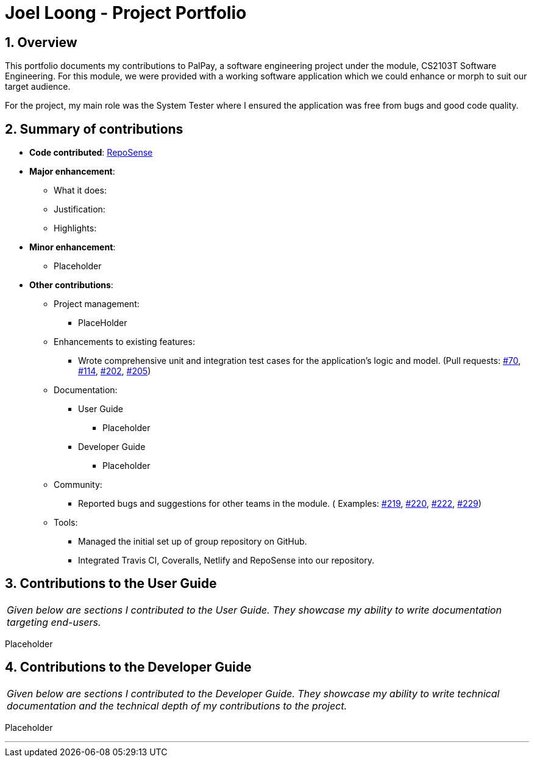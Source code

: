 = Joel Loong - Project Portfolio
:site-section: AboutUs
:sectnums:
:imagesDir: ../images
:stylesDir: ../stylesheets
:tip-caption: :bulb:
:note-caption: :information_source:
:warning-caption: :warning:

== Overview

This portfolio documents my contributions to PalPay, a software engineering project under the module,
CS2103T Software Engineering. For this module, we were provided with a working software application which we
could enhance or morph to suit our target audience.

For the project, my main role was the System Tester where I ensured the application was free from bugs and good code
quality.

== Summary of contributions

* *Code contributed*: https://ay1920s1-cs2103t-w12-3.github.io/publish-RepoSense/#search=&sort=groupTitle&sortWithin=title&timeframe=commit&mergegroup=false&groupSelect=groupByRepos&breakdown=false&tabOpen=true&tabType=authorship&tabAuthor=joloong&tabRepo=AY1920S1-CS2103T-W12-3%2Fmain%5Bmaster%5D[RepoSense]

* *Major enhancement*:

** What it does:

** Justification:


** Highlights:

* *Minor enhancement*:

** Placeholder

* *Other contributions*:

** Project management:
*** PlaceHolder

** Enhancements to existing features:
*** Wrote comprehensive unit and integration test cases for the application's logic and model.
(Pull requests: https://github.com/AY1920S1-CS2103T-W12-3/main/pull/70[#70],
https://github.com/AY1920S1-CS2103T-W12-3/main/pull/114[#114],
https://github.com/AY1920S1-CS2103T-W12-3/main/pull/202[#202],
https://github.com/AY1920S1-CS2103T-W12-3/main/pull/205[#205])

** Documentation:
*** User Guide
**** Placeholder
*** Developer Guide
**** Placeholder

** Community:
*** Reported bugs and suggestions for other teams in the module. (
Examples: https://github.com/AY1920S1-CS2103T-T10-3/main/issues/219[#219],
https://github.com/AY1920S1-CS2103T-T10-3/main/issues/220[#220],
https://github.com/AY1920S1-CS2103T-T10-3/main/issues/222[#222],
https://github.com/AY1920S1-CS2103T-T10-3/main/issues/229[#229])

** Tools:
*** Managed the initial set up of group repository on GitHub.
*** Integrated Travis CI, Coveralls, Netlify and RepoSense into our repository.

== Contributions to the User Guide

|===
|_Given below are sections I contributed to the User Guide.
They showcase my ability to write documentation targeting end-users._
|===

Placeholder

== Contributions to the Developer Guide

|===
|_Given below are sections I contributed to the Developer Guide.
They showcase my ability to write technical documentation and the technical depth of my contributions to the project._
|===

Placeholder


'''
